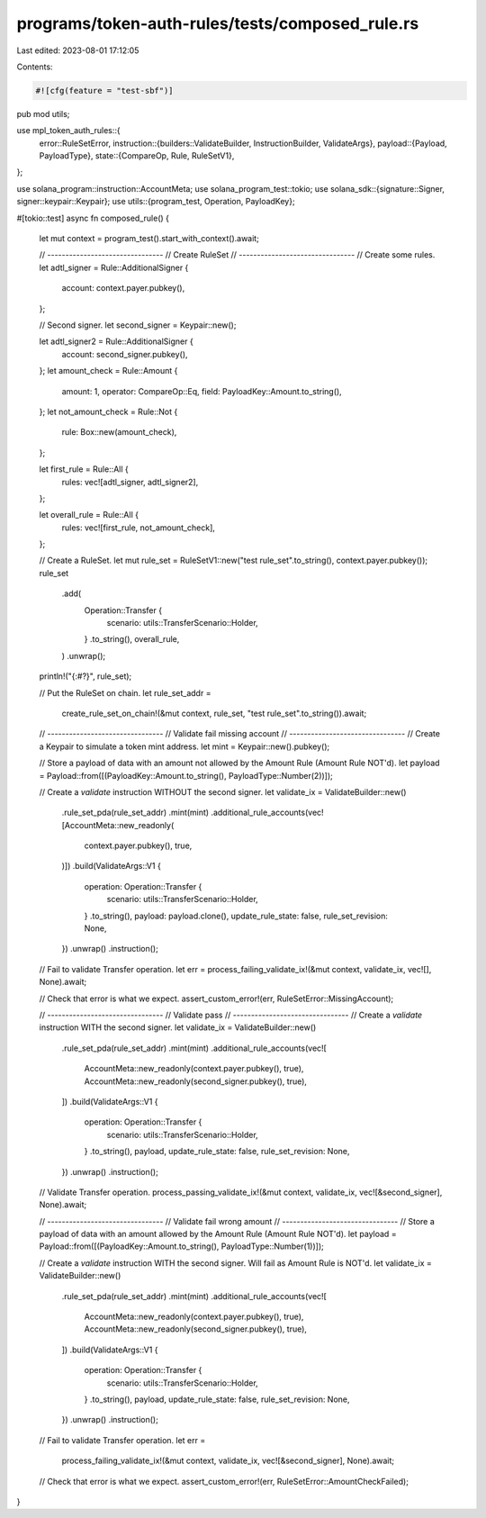 programs/token-auth-rules/tests/composed_rule.rs
================================================

Last edited: 2023-08-01 17:12:05

Contents:

.. code-block:: rs

    #![cfg(feature = "test-sbf")]

pub mod utils;

use mpl_token_auth_rules::{
    error::RuleSetError,
    instruction::{builders::ValidateBuilder, InstructionBuilder, ValidateArgs},
    payload::{Payload, PayloadType},
    state::{CompareOp, Rule, RuleSetV1},
};

use solana_program::instruction::AccountMeta;
use solana_program_test::tokio;
use solana_sdk::{signature::Signer, signer::keypair::Keypair};
use utils::{program_test, Operation, PayloadKey};

#[tokio::test]
async fn composed_rule() {
    let mut context = program_test().start_with_context().await;

    // --------------------------------
    // Create RuleSet
    // --------------------------------
    // Create some rules.
    let adtl_signer = Rule::AdditionalSigner {
        account: context.payer.pubkey(),
    };

    // Second signer.
    let second_signer = Keypair::new();

    let adtl_signer2 = Rule::AdditionalSigner {
        account: second_signer.pubkey(),
    };
    let amount_check = Rule::Amount {
        amount: 1,
        operator: CompareOp::Eq,
        field: PayloadKey::Amount.to_string(),
    };
    let not_amount_check = Rule::Not {
        rule: Box::new(amount_check),
    };

    let first_rule = Rule::All {
        rules: vec![adtl_signer, adtl_signer2],
    };

    let overall_rule = Rule::All {
        rules: vec![first_rule, not_amount_check],
    };

    // Create a RuleSet.
    let mut rule_set = RuleSetV1::new("test rule_set".to_string(), context.payer.pubkey());
    rule_set
        .add(
            Operation::Transfer {
                scenario: utils::TransferScenario::Holder,
            }
            .to_string(),
            overall_rule,
        )
        .unwrap();

    println!("{:#?}", rule_set);

    // Put the RuleSet on chain.
    let rule_set_addr =
        create_rule_set_on_chain!(&mut context, rule_set, "test rule_set".to_string()).await;

    // --------------------------------
    // Validate fail missing account
    // --------------------------------
    // Create a Keypair to simulate a token mint address.
    let mint = Keypair::new().pubkey();

    // Store a payload of data with an amount not allowed by the Amount Rule (Amount Rule NOT'd).
    let payload = Payload::from([(PayloadKey::Amount.to_string(), PayloadType::Number(2))]);

    // Create a `validate` instruction WITHOUT the second signer.
    let validate_ix = ValidateBuilder::new()
        .rule_set_pda(rule_set_addr)
        .mint(mint)
        .additional_rule_accounts(vec![AccountMeta::new_readonly(
            context.payer.pubkey(),
            true,
        )])
        .build(ValidateArgs::V1 {
            operation: Operation::Transfer {
                scenario: utils::TransferScenario::Holder,
            }
            .to_string(),
            payload: payload.clone(),
            update_rule_state: false,
            rule_set_revision: None,
        })
        .unwrap()
        .instruction();

    // Fail to validate Transfer operation.
    let err = process_failing_validate_ix!(&mut context, validate_ix, vec![], None).await;

    // Check that error is what we expect.
    assert_custom_error!(err, RuleSetError::MissingAccount);

    // --------------------------------
    // Validate pass
    // --------------------------------
    // Create a `validate` instruction WITH the second signer.
    let validate_ix = ValidateBuilder::new()
        .rule_set_pda(rule_set_addr)
        .mint(mint)
        .additional_rule_accounts(vec![
            AccountMeta::new_readonly(context.payer.pubkey(), true),
            AccountMeta::new_readonly(second_signer.pubkey(), true),
        ])
        .build(ValidateArgs::V1 {
            operation: Operation::Transfer {
                scenario: utils::TransferScenario::Holder,
            }
            .to_string(),
            payload,
            update_rule_state: false,
            rule_set_revision: None,
        })
        .unwrap()
        .instruction();

    // Validate Transfer operation.
    process_passing_validate_ix!(&mut context, validate_ix, vec![&second_signer], None).await;

    // --------------------------------
    // Validate fail wrong amount
    // --------------------------------
    // Store a payload of data with an amount allowed by the Amount Rule (Amount Rule NOT'd).
    let payload = Payload::from([(PayloadKey::Amount.to_string(), PayloadType::Number(1))]);

    // Create a `validate` instruction WITH the second signer.  Will fail as Amount Rule is NOT'd.
    let validate_ix = ValidateBuilder::new()
        .rule_set_pda(rule_set_addr)
        .mint(mint)
        .additional_rule_accounts(vec![
            AccountMeta::new_readonly(context.payer.pubkey(), true),
            AccountMeta::new_readonly(second_signer.pubkey(), true),
        ])
        .build(ValidateArgs::V1 {
            operation: Operation::Transfer {
                scenario: utils::TransferScenario::Holder,
            }
            .to_string(),
            payload,
            update_rule_state: false,
            rule_set_revision: None,
        })
        .unwrap()
        .instruction();

    // Fail to validate Transfer operation.
    let err =
        process_failing_validate_ix!(&mut context, validate_ix, vec![&second_signer], None).await;

    // Check that error is what we expect.
    assert_custom_error!(err, RuleSetError::AmountCheckFailed);
}


